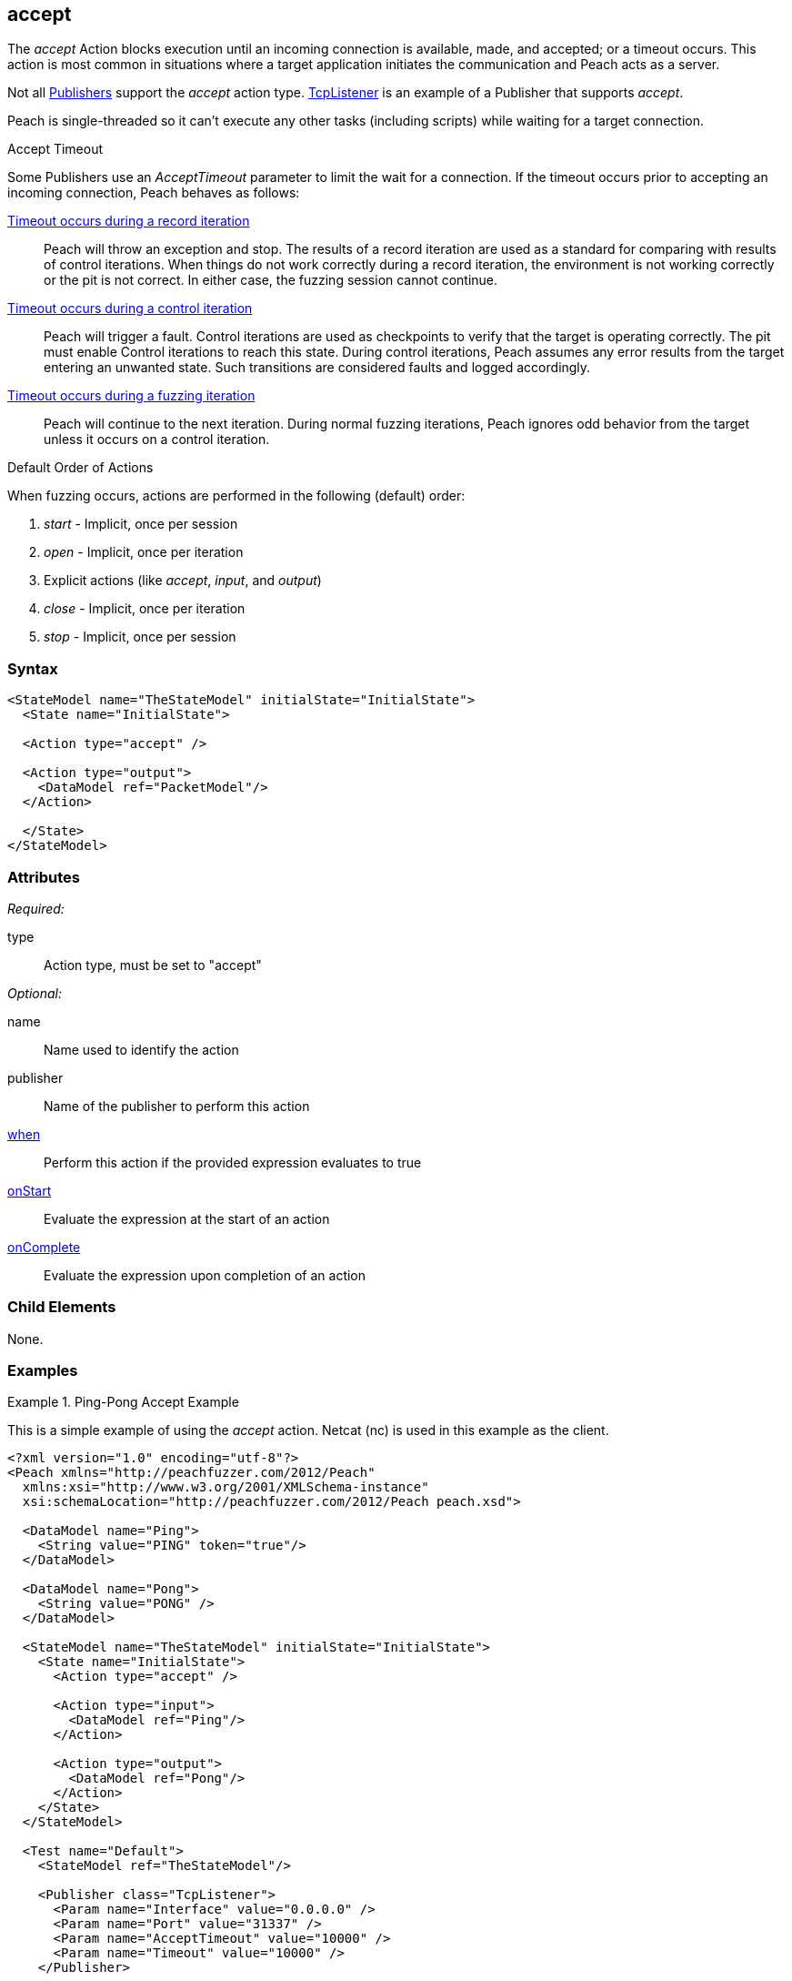 <<<
[[Action_accept]]
== accept

// 01/30/2014: Seth & Mike: Outlined
//   Only blocking action type (wellll... input)
//   Only works with publisher that implement it (e.g. tcp listener)
//   does normal wait or time out work with it? (most have different accept time out vs. input)
//   Examples

// 02/12/2014: Mick
//   Added description of what Accept does and how it is for client fuzzing
//   Explained it blocks and mentioned tcplistener
//   Added attribute descriptions
//   Added an example

// 02/27/2013: Mike: Ready for tech review
//   Updated content
//   Flushed out examples
//   Fixed formatting

// 03/05/2014: Lynn: 
//  Edited text

The _accept_ Action blocks execution until an incoming connection is available, made, and accepted; or a timeout occurs. This action is most common in situations where a target application initiates the communication and Peach acts as a server. 

Not all xref:Publisher[Publishers] support the _accept_ action type. xref:Publishers_TcpListener[TcpListener] is an example of a Publisher that supports _accept_.

Peach is single-threaded so it can't execute any other tasks (including scripts) while waiting for a target connection.

.Accept Timeout
****
Some Publishers use an _AcceptTimeout_ parameter to limit the wait for a connection. If the timeout occurs prior to accepting an incoming connection, Peach behaves as follows:

xref:Iteration_record[Timeout occurs during a record iteration]::
  Peach will throw an exception and stop. The results of a record iteration are used as a standard for comparing with results of control iterations. 
  When things do not work correctly during a record iteration, the environment is not working correctly or the pit is not correct. 
  In either case, the fuzzing session cannot continue.
  
xref:Iteration_control[Timeout occurs during a control iteration]::
  Peach will trigger a fault. Control iterations are used as checkpoints to verify that the target is operating correctly. 
  The pit must enable Control iterations to reach this state.
  During control iterations, Peach assumes any error results from the target entering an unwanted state.
  Such transitions are considered faults and logged accordingly.
  
xref:Iteration_fuzzing[Timeout occurs during a fuzzing iteration]::
  Peach will continue to the next iteration.
  During normal fuzzing iterations, Peach ignores odd behavior from the target unless it occurs on a control iteration.
****

.Default Order of Actions
****
When fuzzing occurs, actions are performed in the following (default) order:

. _start_ - Implicit, once per session
. _open_ - Implicit, once per iteration
. Explicit actions (like _accept_, _input_, and _output_)
. _close_ - Implicit, once per iteration
. _stop_ - Implicit, once per session
****

=== Syntax

[source,xml]
----
<StateModel name="TheStateModel" initialState="InitialState">
  <State name="InitialState"> 

  <Action type="accept" />

  <Action type="output">
    <DataModel ref="PacketModel"/>
  </Action>

  </State>
</StateModel>
----

=== Attributes

_Required:_

type:: Action type, must be set to "accept"

_Optional:_

name:: Name used to identify the action
publisher:: Name of the publisher to perform this action
xref:Action_when[when]:: Perform this action if the provided expression evaluates to true
xref:Action_onStart[onStart]:: Evaluate the expression at the start of an action
xref:Action_onComplete[onComplete]:: Evaluate the expression upon completion of an action

=== Child Elements

None.

=== Examples

.Ping-Pong Accept Example
==========================
This is a simple example of using the _accept_ action. Netcat (nc) is used in this example as the client.

[source,xml]
----
<?xml version="1.0" encoding="utf-8"?>
<Peach xmlns="http://peachfuzzer.com/2012/Peach"
  xmlns:xsi="http://www.w3.org/2001/XMLSchema-instance"
  xsi:schemaLocation="http://peachfuzzer.com/2012/Peach peach.xsd">

  <DataModel name="Ping">
    <String value="PING" token="true"/>
  </DataModel>

  <DataModel name="Pong">
    <String value="PONG" />
  </DataModel>

  <StateModel name="TheStateModel" initialState="InitialState">
    <State name="InitialState">
      <Action type="accept" />

      <Action type="input">
        <DataModel ref="Ping"/> 
      </Action> 

      <Action type="output">
        <DataModel ref="Pong"/>
      </Action> 
    </State> 
  </StateModel>

  <Test name="Default">
    <StateModel ref="TheStateModel"/>
    
    <Publisher class="TcpListener">
      <Param name="Interface" value="0.0.0.0" />
      <Param name="Port" value="31337" />
      <Param name="AcceptTimeout" value="10000" />
      <Param name="Timeout" value="10000" />
    </Publisher>

    <Logger class="File" >
      <Param name="Path" value="logs"/>
    </Logger>
  </Test>
</Peach>
----

Output from this example that the server produces. 

Once Peach starts, type the following command line and press RETURN to recreate the output. Again, _nc_ is netcat.

nc -vv 127.0.0.1 31337

----
> peach -1 --debug example.xml

[[ Peach Pro v3.0.0
[[ Copyright (c) Deja vu Security

[*] Test 'Default' starting with random seed 32331.

[R1,-,-] Performing iteration
Peach.Core.Engine runTest: Performing recording iteration.
Peach.Core.Dom.Action Run: Adding action to controlRecordingActionsExecuted
Peach.Core.Dom.Action ActionType.Accept
Peach.Core.Publishers.TcpListenerPublisher start()
Peach.Core.Publishers.TcpListenerPublisher open()
Peach.Core.Publishers.TcpListenerPublisher accept()                          <1>
Peach.Core.Dom.Action Run: Adding action to controlRecordingActionsExecuted
Peach.Core.Dom.Action ActionType.Input
Peach.Core.Publishers.TcpListenerPublisher input()
Peach.Core.Publishers.TcpListenerPublisher Read 5 bytes from 127.0.0.1:62407
Peach.Core.Publishers.TcpListenerPublisher

00000000   50 49 4E 47 0A                                     PING·

Peach.Core.Cracker.DataCracker ------------------------------------
Peach.Core.Cracker.DataCracker DataModel 'Ping' Bytes: 0/5, Bits: 0/40
Peach.Core.Cracker.DataCracker getSize: -----> DataModel 'Ping'
Peach.Core.Cracker.DataCracker scan: DataModel 'Ping'
Peach.Core.Cracker.DataCracker scan: String 'Ping.DataElement_0' -> Pos: 0, Saving Token
Peach.Core.Cracker.DataCracker scan: String 'Ping.DataElement_0' -> Pos: 32, Length: 32
Peach.Core.Cracker.DataCracker getSize: <----- Deterministic: ???
Peach.Core.Cracker.DataCracker Crack: DataModel 'Ping' Size: <null>, Bytes: 0/5, Bits: 0/40
Peach.Core.Cracker.DataCracker ------------------------------------
Peach.Core.Cracker.DataCracker String 'Ping.DataElement_0' Bytes: 0/5, Bits: 0/40
Peach.Core.Cracker.DataCracker getSize: -----> String 'Ping.DataElement_0'
Peach.Core.Cracker.DataCracker scan: String 'Ping.DataElement_0' -> Pos: 0, Saving Token
Peach.Core.Cracker.DataCracker scan: String 'Ping.DataElement_0' -> Pos: 32, Length: 32
Peach.Core.Cracker.DataCracker getSize: <----- Size: 32
Peach.Core.Cracker.DataCracker Crack: String 'Ping.DataElement_0' Size: 32, Bytes: 0/5, Bits: 0/40
Peach.Core.Dom.DataElement String 'Ping.DataElement_0' value is: PING
Peach.Core.Dom.Action Run: Adding action to controlRecordingActionsExecuted
Peach.Core.Dom.Action ActionType.Output
Peach.Core.Publishers.TcpListenerPublisher output(4 bytes)
Peach.Core.Publishers.TcpListenerPublisher

00000000   50 4F 4E 47                                        PONG

Peach.Core.Publishers.TcpListenerPublisher close()
Peach.Core.Publishers.TcpListenerPublisher Shutting down connection to 127.0.0.1:62407
Peach.Core.Publishers.TcpListenerPublisher Read 0 bytes from 127.0.0.1:62407, closing client connection.
Peach.Core.Publishers.TcpListenerPublisher Closing connection to 127.0.0.1:62407

Peach.Core.Engine runTest: context.config.singleIteration == true
Peach.Core.Publishers.TcpListenerPublisher stop()

[*] Test 'Default' finished.
----
<1> Peach will wait here for the incoming connection

Interaction from the client, including the Netcat command line. 

Once Netcat is running, type "PING" in upper case and press RETURN. "PONG" will be sent back by Peach.

----
> nc -vv 127.0.0.1 31337
Connection to 127.0.0.1 31337 port [tcp/*] succeeded!
PING
PONG
----
==========================
